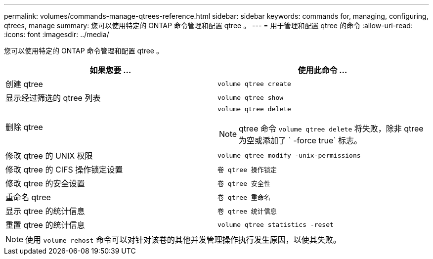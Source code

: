 ---
permalink: volumes/commands-manage-qtrees-reference.html 
sidebar: sidebar 
keywords: commands for, managing, configuring, qtrees, manage 
summary: 您可以使用特定的 ONTAP 命令管理和配置 qtree 。 
---
= 用于管理和配置 qtree 的命令
:allow-uri-read: 
:icons: font
:imagesdir: ../media/


[role="lead"]
您可以使用特定的 ONTAP 命令管理和配置 qtree 。

[cols="2*"]
|===
| 如果您要 ... | 使用此命令 ... 


 a| 
创建 qtree
 a| 
`volume qtree create`



 a| 
显示经过筛选的 qtree 列表
 a| 
`volume qtree show`



 a| 
删除 qtree
 a| 
`volume qtree delete`

[NOTE]
====
qtree 命令 `volume qtree delete` 将失败，除非 qtree 为空或添加了 ` -force true` 标志。

====


 a| 
修改 qtree 的 UNIX 权限
 a| 
`volume qtree modify -unix-permissions`



 a| 
修改 qtree 的 CIFS 操作锁定设置
 a| 
`卷 qtree 操作锁定`



 a| 
修改 qtree 的安全设置
 a| 
`卷 qtree 安全性`



 a| 
重命名 qtree
 a| 
`卷 qtree 重命名`



 a| 
显示 qtree 的统计信息
 a| 
`卷 qtree 统计信息`



 a| 
重置 qtree 的统计信息
 a| 
`volume qtree statistics -reset`

|===
[NOTE]
====
使用 `volume rehost` 命令可以对针对该卷的其他并发管理操作执行发生原因，以使其失败。

====